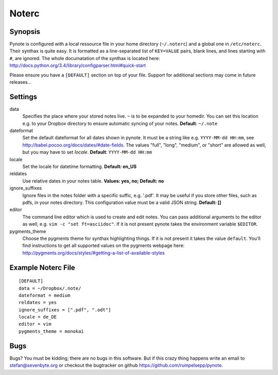 Noterc
======

Synopsis
--------

Pynote is configured with a local ressource file in your home directory
(``~/.noterc``) and a global one in ``/etc/noterc``. Their synthax is quite
easy. It is formatted as a line-separated list of ``KEY=VALUE`` pairs, blank
lines, and lines starting with ``#``, are ignored. The whole documatation of
the synthax is located here:
http://docs.python.org/3.4/library/configparser.html#quick-start

Please ensure you have a ``[DEFAULT]`` section on top of your file.
Support for additional sections may come in future releases...


Settings
--------

data
    Specifies the place where your stored notes live. ``~`` is to be
    expanded to your homedir. You can set this location e.g. to your
    Dropbox directory to ensure automatic syncing of your notes.
    **Default**: ``~/.note``

dateformat
    Set the default dateformat for all dates shown in pynote.
    It must be a string like e.g. ``YYYY-MM-dd HH:mm``, see
    http://babel.pocoo.org/docs/dates/#date-fields.
    The values "full", "long", "medium", or "short" are allowed as well,
    but you may have to set *locale*.
    **Default**: ``YYYY-MM-dd HH:mm``

locale
    Set the locale for datetime formatting. **Default: en_US**

reldates
    Use relative dates in your notes table. **Values: yes, no;
    Default: no**

ignore_suffixes
    Ignore files in the notes folder with a specific suffic, e.g. '.pdf'.
    It may be useful if you store other files, such as pdfs, in your
    notes directory. This configuration value must be a valid JSON string.
    **Default: []**

editor
    The command line editor which is used to create and edit notes.
    You can pass additional arguments to the editor as well, e.g.
    ``vim -c "set ft=asciidoc"``. If it is not present pynote takes
    the environment variable ``$EDITOR``.

pygments_theme
    Choose the pygments theme for synthax highlighting things. If it is not
    present it takes the value ``default``. You'll find instructions to get all
    supported values on the pygments webpage here:
    http://pygments.org/docs/styles/#getting-a-list-of-available-styles


Example Noterc File
-------------------

::

    [DEFAULT]
    data = ~/Dropbox/.note/
    dateformat = medium
    reldates = yes
    ignore_suffixes = [".pdf", ".odt"]
    locale = de_DE
    editor = vim
    pygments_theme = monokai


Bugs
----

Bugs? You must be kidding; there are no bugs in this software. But if
this crazy thing happens write an email to stefan@sevenbyte.org or checkout
the bugtracker on github https://github.com/rumpelsepp/pynote.
